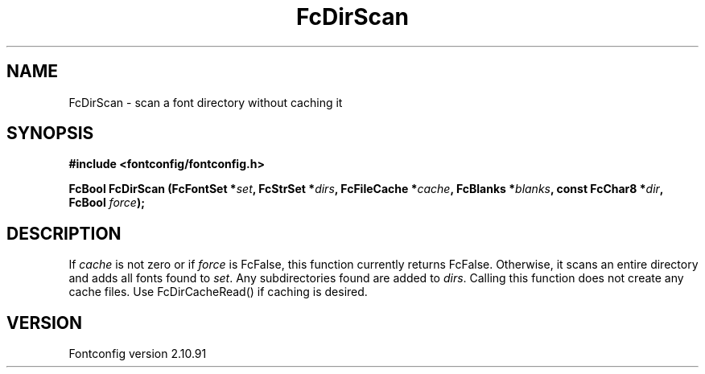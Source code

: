 .\" auto-generated by docbook2man-spec from docbook-utils package
.TH "FcDirScan" "3" "10 1月 2013" "" ""
.SH NAME
FcDirScan \- scan a font directory without caching it
.SH SYNOPSIS
.nf
\fB#include <fontconfig/fontconfig.h>
.sp
FcBool FcDirScan (FcFontSet *\fIset\fB, FcStrSet *\fIdirs\fB, FcFileCache *\fIcache\fB, FcBlanks *\fIblanks\fB, const FcChar8 *\fIdir\fB, FcBool \fIforce\fB);
.fi\fR
.SH "DESCRIPTION"
.PP
If \fIcache\fR is not zero or if \fIforce\fR
is FcFalse, this function currently returns FcFalse. Otherwise, it scans an
entire directory and adds all fonts found to \fIset\fR\&.
Any subdirectories found are added to \fIdirs\fR\&. Calling
this function does not create any cache files. Use FcDirCacheRead() if
caching is desired.
.SH "VERSION"
.PP
Fontconfig version 2.10.91
